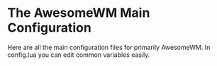* The AwesomeWM Main Configuration

Here are all the main configuration files for primarily AwesomeWM.
In config.lua you can edit common variables easily.
